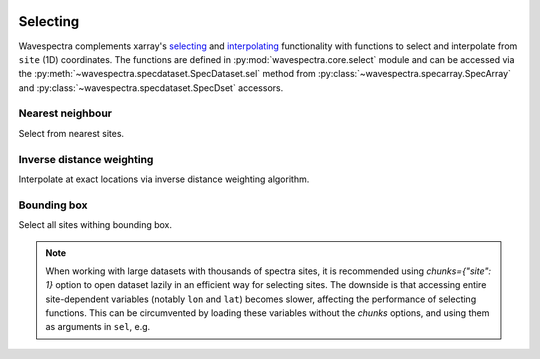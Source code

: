 .. image:: _static/wavespectra_logo.png
    :width: 150 px
    :align: right

=========
Selecting
=========

Wavespectra complements xarray's selecting_ and interpolating_ functionality with functions to select and
interpolate from ``site`` (1D) coordinates. The functions are defined in :py:mod:`wavespectra.core.select`
module and can be accessed via the :py:meth:`~wavespectra.specdataset.SpecDataset.sel` method from
:py:class:`~wavespectra.specarray.SpecArray` and :py:class:`~wavespectra.specdataset.SpecDset` accessors.

Nearest neighbour
-----------------
Select from nearest sites.

.. ipython:: python

    from wavespectra import read_ww3
    dset = read_ww3("_static/ww3file.nc")
    ds = dset.spec.sel(
        lons=[92.01, 92.05, 92.09],
        lats=[19.812, 19.875, 19.935],
        method="nearest"
    )
    ds


Inverse distance weighting
--------------------------
Interpolate at exact locations via inverse distance weighting algorithm.

.. ipython:: python

    ds = dset.spec.sel(
        lons=[92.01, 92.05, 92.09],
        lats=[19.812, 19.875, 19.935],
        method="idw"
    )
    ds

Bounding box
------------
Select all sites withing bounding box.

.. ipython:: python

    ds = dset.spec.sel(
        lons=[91, 93],
        lats=[19, 20],
        method="bbox"
    )
    ds


.. note::

    When working with large datasets with thousands of spectra sites, it is
    recommended using `chunks={"site": 1}` option to open dataset lazily in an efficient
    way for selecting sites. The downside is that accessing entire site-dependent variables
    (notably ``lon`` and ``lat``) becomes slower, affecting the performance of selecting
    functions. This can be circumvented by loading these variables without the
    `chunks` options, and using them as arguments in ``sel``, e.g.

.. ipython:: python

    coords = read_ww3("_static/ww3file.nc")[["lon", "lat"]]
    dset = read_ww3("_static/ww3file.nc", chunks={"site": 1})
    ds = dset.spec.sel(
        lons=[92.01, 92.05, 92.09],
        lats=[19.812, 19.875, 19.935],
        method="idw",
        dset_lons=coords.lon,
        dset_lats=coords.lat
    )
    ds

.. _selecting: https://xarray.pydata.org/en/latest/indexing.html
.. _interpolating: https://xarray.pydata.org/en/latest/interpolation.html
